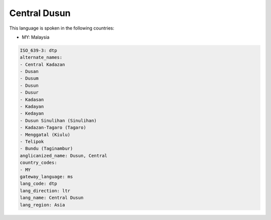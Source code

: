 .. _dtp:

Central Dusun
=============

This language is spoken in the following countries:

* MY: Malaysia

.. code-block:: yaml

    ISO_639-3: dtp
    alternate_names:
    - Central Kadazan
    - Dusan
    - Dusum
    - Dusun
    - Dusur
    - Kadasan
    - Kadayan
    - Kedayan
    - Dusun Sinulihan (Sinulihan)
    - Kadazan-Tagaro (Tagaro)
    - Menggatal (Kiulu)
    - Telipok
    - Bundu (Taginambur)
    anglicanized_name: Dusun, Central
    country_codes:
    - MY
    gateway_language: ms
    lang_code: dtp
    lang_direction: ltr
    lang_name: Central Dusun
    lang_region: Asia
    
